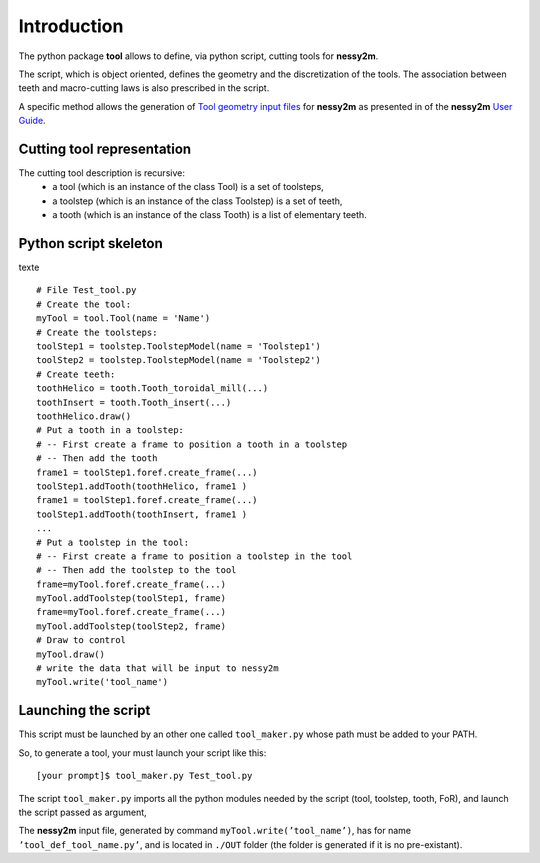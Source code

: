 ################################################################################
Introduction
################################################################################


The python package **tool** allows to define, via python script, cutting tools for **nessy2m**.

The script, which is object oriented, defines the geometry and the discretization of the tools. 
The association between teeth and macro-cutting laws is also prescribed in the script.

A specific method allows the generation of `Tool geometry input files <http://sn-m2p.cnrs.fr/SphinxDoc/nessy2m/io/tool_def.html>`_  for  
**nessy2m** as presented in 
of the **nessy2m** 
`User Guide <http://sn-m2p.cnrs.fr/SphinxDoc/nessy2m/index.html>`_.



Cutting tool representation
********************************************************************************

The cutting tool description is recursive:
    * a tool (which is an instance of the class Tool) is a set of toolsteps,
    * a toolstep (which is an instance of the class Toolstep) is a set of teeth,
    * a tooth (which is an instance of the class Tooth)  is a list of elementary teeth.


Python script skeleton
********************************************************************************

texte

::
    
    # File Test_tool.py
    # Create the tool:
    myTool = tool.Tool(name = 'Name')
    # Create the toolsteps:
    toolStep1 = toolstep.ToolstepModel(name = 'Toolstep1')
    toolStep2 = toolstep.ToolstepModel(name = 'Toolstep2')
    # Create teeth:
    toothHelico = tooth.Tooth_toroidal_mill(...) 
    toothInsert = tooth.Tooth_insert(...)
    toothHelico.draw()
    # Put a tooth in a toolstep:
    # -- First create a frame to position a tooth in a toolstep
    # -- Then add the tooth
    frame1 = toolStep1.foref.create_frame(...)
    toolStep1.addTooth(toothHelico, frame1 )
    frame1 = toolStep1.foref.create_frame(...)
    toolStep1.addTooth(toothInsert, frame1 )
    ...
    # Put a toolstep in the tool: 
    # -- First create a frame to position a toolstep in the tool
    # -- Then add the toolstep to the tool
    frame=myTool.foref.create_frame(...)
    myTool.addToolstep(toolStep1, frame)
    frame=myTool.foref.create_frame(...)
    myTool.addToolstep(toolStep2, frame)
    # Draw to control
    myTool.draw()
    # write the data that will be input to nessy2m
    myTool.write('tool_name')


Launching the script
********************************************************************************

This script must be launched by an other one called ``tool_maker.py`` whose path must be added to your PATH.

So, to generate a tool, your must launch your script like this:

::
    
    [your prompt]$ tool_maker.py Test_tool.py
    
The script ``tool_maker.py`` imports all the python modules needed by the script (tool, toolstep, tooth, FoR), and launch the script passed as argument,
    

The **nessy2m** input file, generated by command ``myTool.write(’tool_name’)``, has for name ``’tool_def_tool_name.py’``, and is located in ``./OUT`` folder (the folder is generated if it is no pre-existant).

   